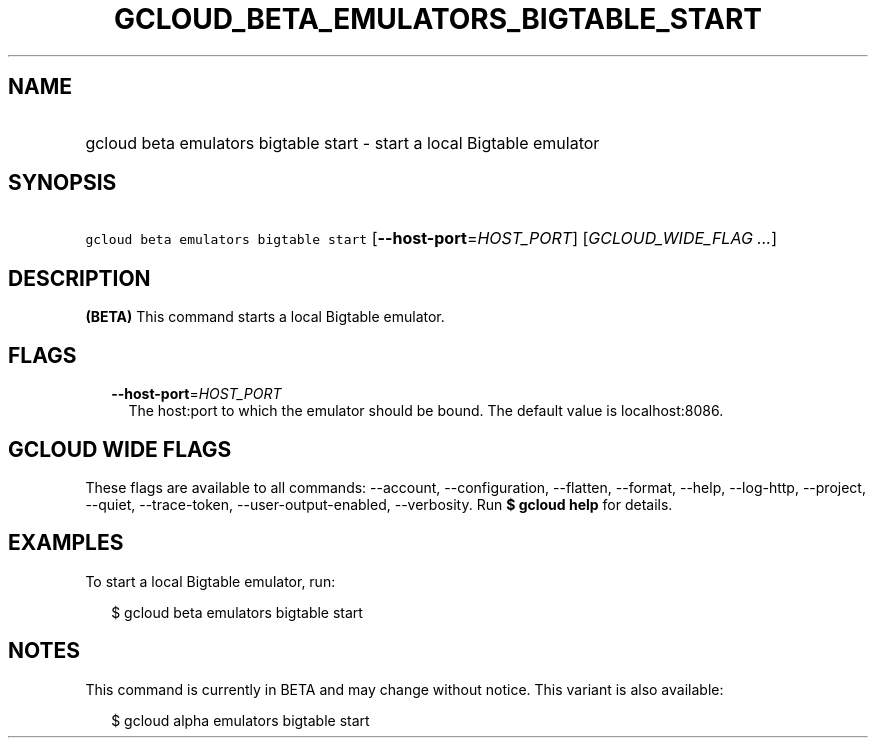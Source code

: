 
.TH "GCLOUD_BETA_EMULATORS_BIGTABLE_START" 1



.SH "NAME"
.HP
gcloud beta emulators bigtable start \- start a local Bigtable emulator



.SH "SYNOPSIS"
.HP
\f5gcloud beta emulators bigtable start\fR [\fB\-\-host\-port\fR=\fIHOST_PORT\fR] [\fIGCLOUD_WIDE_FLAG\ ...\fR]



.SH "DESCRIPTION"

\fB(BETA)\fR This command starts a local Bigtable emulator.



.SH "FLAGS"

.RS 2m
.TP 2m
\fB\-\-host\-port\fR=\fIHOST_PORT\fR
The host:port to which the emulator should be bound. The default value is
localhost:8086.


.RE
.sp

.SH "GCLOUD WIDE FLAGS"

These flags are available to all commands: \-\-account, \-\-configuration,
\-\-flatten, \-\-format, \-\-help, \-\-log\-http, \-\-project, \-\-quiet,
\-\-trace\-token, \-\-user\-output\-enabled, \-\-verbosity. Run \fB$ gcloud
help\fR for details.



.SH "EXAMPLES"

To start a local Bigtable emulator, run:

.RS 2m
$ gcloud beta emulators bigtable start
.RE



.SH "NOTES"

This command is currently in BETA and may change without notice. This variant is
also available:

.RS 2m
$ gcloud alpha emulators bigtable start
.RE

